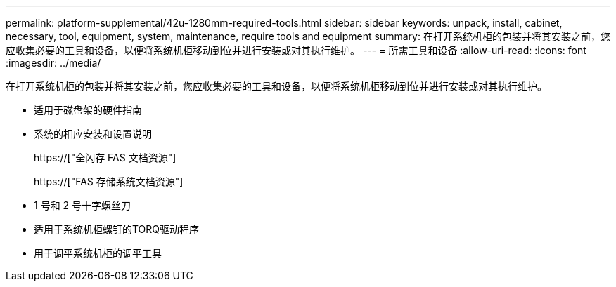 ---
permalink: platform-supplemental/42u-1280mm-required-tools.html 
sidebar: sidebar 
keywords: unpack, install, cabinet, necessary, tool, equipment, system, maintenance, require tools and equipment 
summary: 在打开系统机柜的包装并将其安装之前，您应收集必要的工具和设备，以便将系统机柜移动到位并进行安装或对其执行维护。 
---
= 所需工具和设备
:allow-uri-read: 
:icons: font
:imagesdir: ../media/


[role="lead"]
在打开系统机柜的包装并将其安装之前，您应收集必要的工具和设备，以便将系统机柜移动到位并进行安装或对其执行维护。

* 适用于磁盘架的硬件指南
* 系统的相应安装和设置说明
+
https://["全闪存 FAS 文档资源"]

+
https://["FAS 存储系统文档资源"]

* 1 号和 2 号十字螺丝刀
* 适用于系统机柜螺钉的TORQ驱动程序
* 用于调平系统机柜的调平工具

